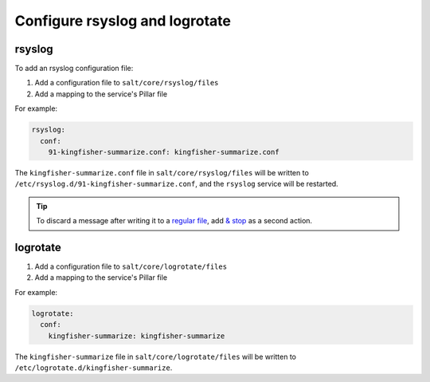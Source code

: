 Configure rsyslog and logrotate
===============================

rsyslog
-------

To add an rsyslog configuration file:

#. Add a configuration file to ``salt/core/rsyslog/files``
#. Add a mapping to the service's Pillar file

For example:

.. code-block:: yaml

   rsyslog:
     conf:
       91-kingfisher-summarize.conf: kingfisher-summarize.conf

The ``kingfisher-summarize.conf`` file in ``salt/core/rsyslog/files`` will be written to ``/etc/rsyslog.d/91-kingfisher-summarize.conf``, and the ``rsyslog`` service will be restarted.

.. tip::

   To discard a message after writing it to a `regular file <https://www.rsyslog.com/doc/master/configuration/actions.html#regular-file>`__, add `& stop <https://www.rsyslog.com/doc/master/configuration/actions.html#discard-stop>`__ as a second action.

logrotate
---------

#. Add a configuration file to ``salt/core/logrotate/files``
#. Add a mapping to the service's Pillar file

For example:

.. code-block:: yaml

   logrotate:
     conf:
       kingfisher-summarize: kingfisher-summarize

The ``kingfisher-summarize`` file in ``salt/core/logrotate/files`` will be written to ``/etc/logrotate.d/kingfisher-summarize``.
